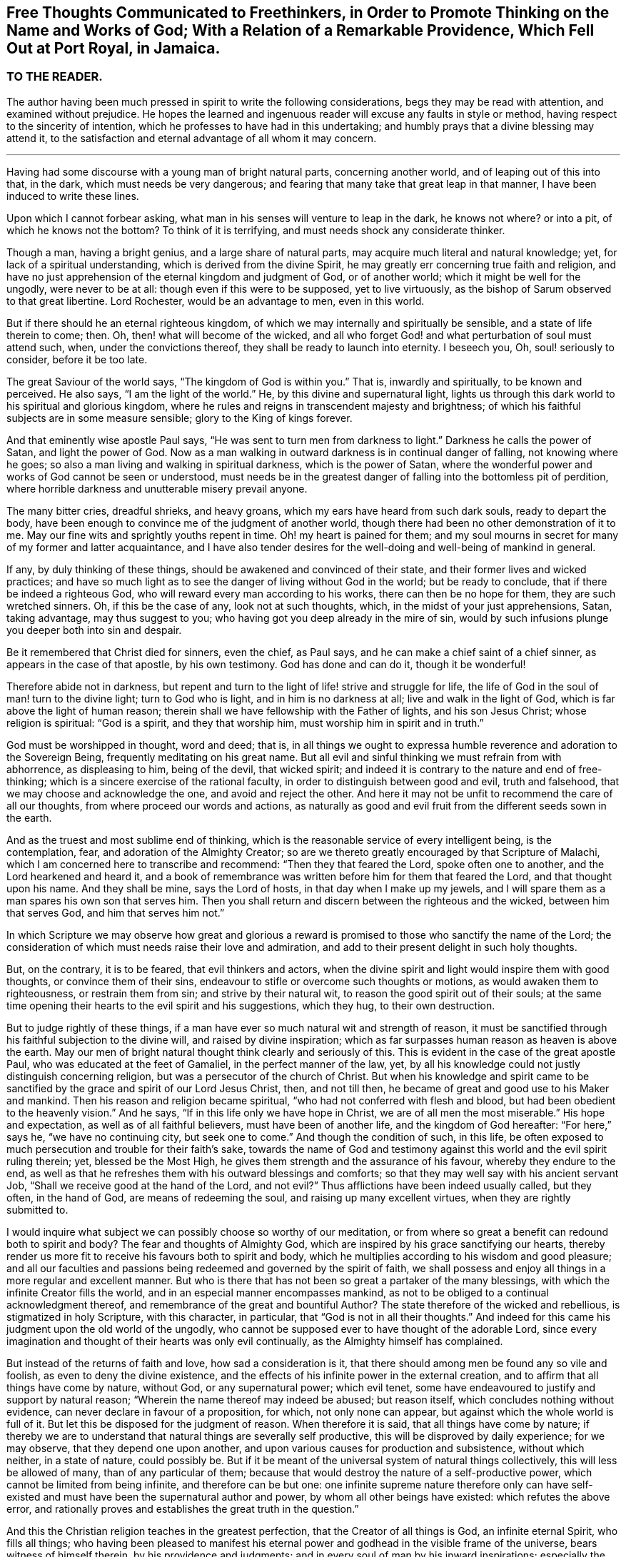 [short="Free Thoughts Communicated to Freethinkers"]
== Free Thoughts Communicated to Freethinkers, in Order to Promote Thinking on the Name and Works of God; With a Relation of a Remarkable Providence, Which Fell Out at Port Royal, in Jamaica.

=== TO THE READER.

The author having been much pressed in spirit to write the following considerations,
begs they may be read with attention, and examined without prejudice.
He hopes the learned and ingenuous reader will excuse any faults in style or method,
having respect to the sincerity of intention,
which he professes to have had in this undertaking;
and humbly prays that a divine blessing may attend it,
to the satisfaction and eternal advantage of all whom it may concern.

[.asterism]
'''

Having had some discourse with a young man of bright natural parts,
concerning another world, and of leaping out of this into that, in the dark,
which must needs be very dangerous;
and fearing that many take that great leap in that manner,
I have been induced to write these lines.

Upon which I cannot forbear asking,
what man in his senses will venture to leap in the dark, he knows not where?
or into a pit, of which he knows not the bottom?
To think of it is terrifying, and must needs shock any considerate thinker.

Though a man, having a bright genius, and a large share of natural parts,
may acquire much literal and natural knowledge; yet,
for lack of a spiritual understanding, which is derived from the divine Spirit,
he may greatly err concerning true faith and religion,
and have no just apprehension of the eternal kingdom and judgment of God,
or of another world; which it might be well for the ungodly, were never to be at all:
though even if this were to be supposed, yet to live virtuously,
as the bishop of Sarum observed to that great libertine.
Lord Rochester, would be an advantage to men, even in this world.

But if there should he an eternal righteous kingdom,
of which we may internally and spiritually be sensible,
and a state of life therein to come; then.
Oh, then! what will become of the wicked,
and all who forget God! and what perturbation of soul must attend such, when,
under the convictions thereof, they shall be ready to launch into eternity.
I beseech you, Oh, soul! seriously to consider, before it be too late.

The great Saviour of the world says, "`The kingdom of God is within you.`"
That is, inwardly and spiritually, to be known and perceived.
He also says, "`I am the light of the world.`"
He, by this divine and supernatural light,
lights us through this dark world to his spiritual and glorious kingdom,
where he rules and reigns in transcendent majesty and brightness;
of which his faithful subjects are in some measure sensible;
glory to the King of kings forever.

And that eminently wise apostle Paul says,
"`He was sent to turn men from darkness to light.`"
Darkness he calls the power of Satan, and light the power of God.
Now as a man walking in outward darkness is in continual danger of falling,
not knowing where he goes; so also a man living and walking in spiritual darkness,
which is the power of Satan,
where the wonderful power and works of God cannot be seen or understood,
must needs be in the greatest danger of falling into the bottomless pit of perdition,
where horrible darkness and unutterable misery prevail anyone.

The many bitter cries, dreadful shrieks, and heavy groans,
which my ears have heard from such dark souls, ready to depart the body,
have been enough to convince me of the judgment of another world,
though there had been no other demonstration of it to me.
May our fine wits and sprightly youths repent in time.
Oh! my heart is pained for them;
and my soul mourns in secret for many of my former and latter acquaintance,
and I have also tender desires for the well-doing and well-being of mankind in general.

If any, by duly thinking of these things,
should be awakened and convinced of their state,
and their former lives and wicked practices;
and have so much light as to see the danger of living without God in the world;
but be ready to conclude, that if there be indeed a righteous God,
who will reward every man according to his works, there can then be no hope for them,
they are such wretched sinners.
Oh, if this be the case of any, look not at such thoughts, which,
in the midst of your just apprehensions, Satan, taking advantage,
may thus suggest to you; who having got you deep already in the mire of sin,
would by such infusions plunge you deeper both into sin and despair.

Be it remembered that Christ died for sinners, even the chief, as Paul says,
and he can make a chief saint of a chief sinner, as appears in the case of that apostle,
by his own testimony.
God has done and can do it, though it be wonderful!

Therefore abide not in darkness,
but repent and turn to the light of life! strive and struggle for life,
the life of God in the soul of man! turn to the divine light; turn to God who is light,
and in him is no darkness at all; live and walk in the light of God,
which is far above the light of human reason;
therein shall we have fellowship with the Father of lights, and his son Jesus Christ;
whose religion is spiritual: "`God is a spirit, and they that worship him,
must worship him in spirit and in truth.`"

God must be worshipped in thought, word and deed; that is,
in all things we ought to expressa humble reverence and adoration to the Sovereign Being,
frequently meditating on his great name.
But all evil and sinful thinking we must refrain from with abhorrence,
as displeasing to him, being of the devil, that wicked spirit;
and indeed it is contrary to the nature and end of free-thinking;
which is a sincere exercise of the rational faculty,
in order to distinguish between good and evil, truth and falsehood,
that we may choose and acknowledge the one, and avoid and reject the other.
And here it may not be unfit to recommend the care of all our thoughts,
from where proceed our words and actions,
as naturally as good and evil fruit from the different seeds sown in the earth.

And as the truest and most sublime end of thinking,
which is the reasonable service of every intelligent being, is the contemplation, fear,
and adoration of the Almighty Creator;
so are we thereto greatly encouraged by that Scripture of Malachi,
which I am concerned here to transcribe and recommend: "`Then they that feared the Lord,
spoke often one to another, and the Lord hearkened and heard it,
and a book of remembrance was written before him for them that feared the Lord,
and that thought upon his name.
And they shall be mine, says the Lord of hosts, in that day when I make up my jewels,
and I will spare them as a man spares his own son that serves him.
Then you shall return and discern between the righteous and the wicked,
between him that serves God, and him that serves him not.`"

In which Scripture we may observe how great and glorious a reward
is promised to those who sanctify the name of the Lord;
the consideration of which must needs raise their love and admiration,
and add to their present delight in such holy thoughts.

But, on the contrary, it is to be feared, that evil thinkers and actors,
when the divine spirit and light would inspire them with good thoughts,
or convince them of their sins, endeavour to stifle or overcome such thoughts or motions,
as would awaken them to righteousness, or restrain them from sin;
and strive by their natural wit, to reason the good spirit out of their souls;
at the same time opening their hearts to the evil spirit and his suggestions,
which they hug, to their own destruction.

But to judge rightly of these things,
if a man have ever so much natural wit and strength of reason,
it must be sanctified through his faithful subjection to the divine will,
and raised by divine inspiration;
which as far surpasses human reason as heaven is above the earth.
May our men of bright natural thought think clearly and seriously of this.
This is evident in the case of the great apostle Paul,
who was educated at the feet of Gamaliel, in the perfect manner of the law, yet,
by all his knowledge could not justly distinguish concerning religion,
but was a persecutor of the church of Christ.
But when his knowledge and spirit came to be sanctified
by the grace and spirit of our Lord Jesus Christ,
then, and not till then, he became of great and good use to his Maker and mankind.
Then his reason and religion became spiritual,
"`who had not conferred with flesh and blood,
but had been obedient to the heavenly vision.`"
And he says, "`If in this life only we have hope in Christ,
we are of all men the most miserable.`"
His hope and expectation, as well as of all faithful believers,
must have been of another life, and the kingdom of God hereafter: "`For here,`" says he,
"`we have no continuing city, but seek one to come.`"
And though the condition of such, in this life,
be often exposed to much persecution and trouble for their faith`'s sake,
towards the name of God and testimony against this
world and the evil spirit ruling therein;
yet, blessed be the Most High, he gives them strength and the assurance of his favour,
whereby they endure to the end,
as well as that he refreshes them with his outward blessings and comforts;
so that they may well say with his ancient servant Job,
"`Shall we receive good at the hand of the Lord, and not evil?`"
Thus afflictions have been indeed usually called, but they often, in the hand of God,
are means of redeeming the soul, and raising up many excellent virtues,
when they are rightly submitted to.

I would inquire what subject we can possibly choose so worthy of our meditation,
or from where so great a benefit can redound both to spirit and body?
The fear and thoughts of Almighty God,
which are inspired by his grace sanctifying our hearts,
thereby render us more fit to receive his favours both to spirit and body,
which he multiplies according to his wisdom and good pleasure;
and all our faculties and passions being redeemed and governed by the spirit of faith,
we shall possess and enjoy all things in a more regular and excellent manner.
But who is there that has not been so great a partaker of the many blessings,
with which the infinite Creator fills the world,
and in an especial manner encompasses mankind,
as not to be obliged to a continual acknowledgment thereof,
and remembrance of the great and bountiful Author?
The state therefore of the wicked and rebellious, is stigmatized in holy Scripture,
with this character, in particular, that "`God is not in all their thoughts.`"
And indeed for this came his judgment upon the old world of the ungodly,
who cannot be supposed ever to have thought of the adorable Lord,
since every imagination and thought of their hearts was only evil continually,
as the Almighty himself has complained.

But instead of the returns of faith and love, how sad a consideration is it,
that there should among men be found any so vile and foolish,
as even to deny the divine existence,
and the effects of his infinite power in the external creation,
and to affirm that all things have come by nature, without God,
or any supernatural power; which evil tenet,
some have endeavoured to justify and support by natural reason;
"`Wherein the name thereof may indeed be abused; but reason itself,
which concludes nothing without evidence, can never declare in favour of a proposition,
for which, not only none can appear, but against which the whole world is full of it.
But let this be disposed for the judgment of reason.
When therefore it is said, that all things have come by nature;
if thereby we are to understand that natural things are severally self productive,
this will be disproved by daily experience; for we may observe,
that they depend one upon another,
and upon various causes for production and subsistence, without which neither,
in a state of nature, could possibly be.
But if it be meant of the universal system of natural things collectively,
this will less be allowed of many, than of any particular of them;
because that would destroy the nature of a self-productive power,
which cannot be limited from being infinite, and therefore can be but one:
one infinite supreme nature therefore only can have self-existed
and must have been the supernatural author and power,
by whom all other beings have existed: which refutes the above error,
and rationally proves and establishes the great truth in the question.`"

And this the Christian religion teaches in the greatest perfection,
that the Creator of all things is God, an infinite eternal Spirit, who fills all things;
who having been pleased to manifest his eternal power
and godhead in the visible frame of the universe,
bears witness of himself therein, by his providence and judgments;
and in every soul of man by his inward inspirations; especially the sincere believer,
in whom his spirit dwells and operates.

Oh! that men therefore would lift up their minds and open their hearts to him,
when by his holy Spirit he reproves them for sin,
and brings a damp upon their spirits for evil; from which they would, perhaps,
if they could, run, or divert themselves from the sense of it.
But, alas! there is no fleeing from his presence, who is everywhere;
nor avoiding his judgment, whose kingdom comprehends all things:
but woe is especially to them with whom his spirit ceases striving.
Holy David certainly was very sensible of this,
when he wrote that admirable description of the Divine Omnipresence,
"`Where shall I go from your spirit, or where shall I flee from your presence?
If I ascend up to heaven, you are there: If I make my bed in hell, behold you are there.
If I take the wings of the morning, and dwell in the uttermost parts of the sea,
even there shall your hand lead me, and your right hand shall hold me.
If I say, surely the darkness shall cover me, even the night shall he light about me,
yes, the darkness hides not from you; but the night shines as the day:
the darkness and the light are both alike to you.`"
With these views of the infinite power and presence of the Almighty,
I shall pass to the relation promised, which may here be properly inserted.

My author was Jonathan Dickenson, merchant in Philadelphia,
who was present with the young men whom this extraordinary providence befell,
at Port Royal, in Jamaica: he gave me the following account:

Two ingenious young men, who were lately arrived at Jamaica, from London,
discoursing about earthquakes, asserted that all things came by nature:
and so argued thereupon, that it brought terror upon the company, who were many,
at dinner, in an upper room.
While this lasted, to the great astonishment of all present,
the earth began to move and tremble, which put most of them to flight in such haste,
that they ran one almost over another, some downstairs, others leaping over the balcony.
But my author said he considered there was no running from Divine Providence,
and that the same hand which moved the earth, was able to preserve him;
in which he trusted, and was preserved.

As he continued with the young men in the same room, Oh! terrible to relate,
and my heart and hand tremble in the writing thereof,
the mighty hand of an offended God struck these young men with death, and they fell down,
and never rose any more, being in all appearance unprepared for so sudden a change.
And how many other gay, witty young people have been suddenly snatched away by death,
though perhaps not so immediately, nor in so extraordinary a manner,
seems worthy of reflection.
The author of this account added, that he took up the young men,
and laid one of them upon a bed, and the other upon a couch;
but that they never spoke again after their blasphemy against God and his works.
Upon which I think it very natural, as well as necessary to remark,
that this was indeed an eminent instance of the just judgment of God against
such as deny his wonderful power and providence in the creation;
with this terrible circumstance,
that these unhappy persons were cut off in the midst
of their ungodly discourse and corrupt reasoning,
without so much time afforded them as to ask pardon and crave mercy of a provoked Lord;
which is very dreadful to consider.
I especially recommend it to the serious reflection
of all such as affect the name of free-thinkers,
as they are commonly distinguished, that they may no longer, under such a pretence,
abuse their understanding with a latitude of profane and evil thinking: who,
as they must be sensible that they have not conferred
the excellent faculty of reason upon themselves,
so they may as certainly conclude that they never received it to exclude his existence,
power and providence, out of the world, who gave it them;
nor to employ it to their own destruction, by such a perversion thereof,
which must inevitably be the consequence, without timely and due repentance;
but that they may apply themselves to him for true wisdom,
who is the eternal fountain of it, who would direct all their thoughts aright therein.
Then would they find a substantial and enduring happiness and satisfaction,
in the honourable thoughts and practice of true religion and virtue;
and that all vain and evil thoughts directly tended
to the misery and destruction of mankind.

Lastly, if any expression in this short tract should prove successful to promote,
in any measure, the contemplation of the Divine Being;
the consideration of man`'s duty to him, his Almighty Creator,
or to convince but one soul of the error of his thoughts and ways;
the author will think himself richly rewarded for his endeavours,
and reverently ascribe the glory and praise to God,
the prime Author and mover of every good thing, who is worthy forever.
